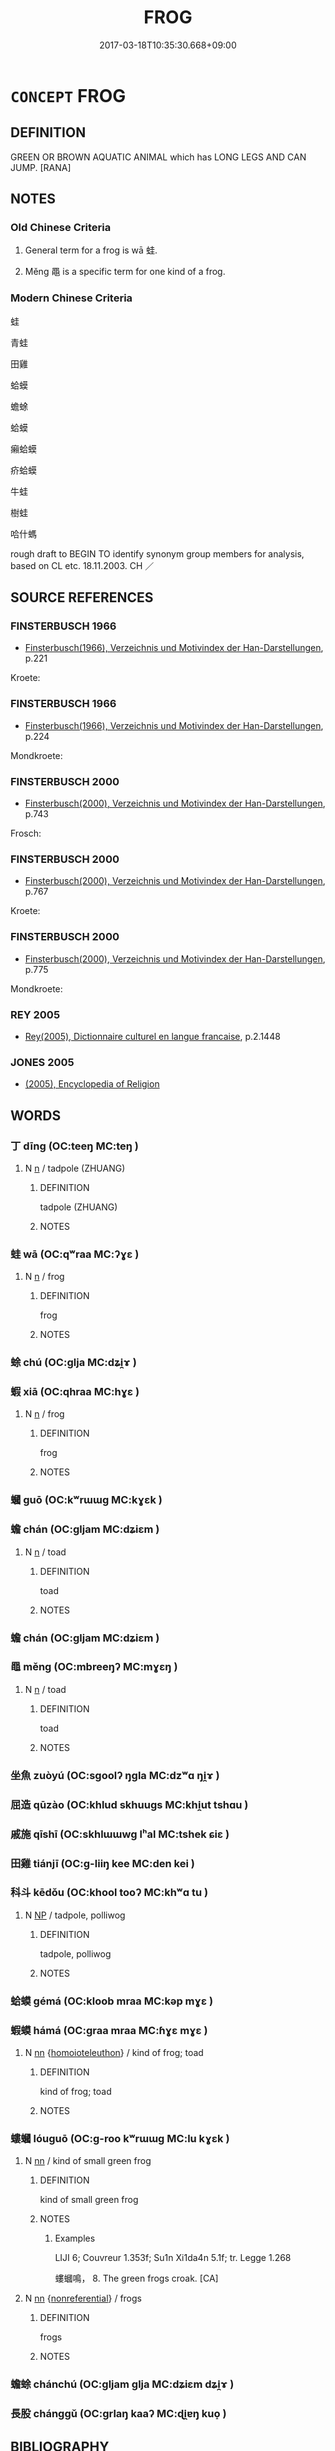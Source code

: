 # -*- mode: mandoku-tls-view -*-
#+TITLE: FROG
#+DATE: 2017-03-18T10:35:30.668+09:00        
#+STARTUP: content
* =CONCEPT= FROG
:PROPERTIES:
:CUSTOM_ID: uuid-b7d4bc4b-3c90-4978-b12f-d482cc09868d
:SYNONYM+:  TOAD
:TR_ZH: 青蛙
:TR_OCH: 蛙
:END:
** DEFINITION

GREEN OR BROWN AQUATIC ANIMAL which has LONG LEGS AND CAN JUMP. [RANA]

** NOTES

*** Old Chinese Criteria
1. General term for a frog is wā 蛙.

2. Měng 黽 is a specific term for one kind of a frog.

*** Modern Chinese Criteria
蛙

青蛙

田雞

蛤蟆

蟾蜍

蛤蟆

癩蛤蟆

疥蛤蟆

牛蛙

樹蛙

哈什螞

rough draft to BEGIN TO identify synonym group members for analysis, based on CL etc. 18.11.2003. CH ／

** SOURCE REFERENCES
*** FINSTERBUSCH 1966
 - [[cite:FINSTERBUSCH-1966][Finsterbusch(1966), Verzeichnis und Motivindex der Han-Darstellungen]], p.221


Kroete:

*** FINSTERBUSCH 1966
 - [[cite:FINSTERBUSCH-1966][Finsterbusch(1966), Verzeichnis und Motivindex der Han-Darstellungen]], p.224


Mondkroete:

*** FINSTERBUSCH 2000
 - [[cite:FINSTERBUSCH-2000][Finsterbusch(2000), Verzeichnis und Motivindex der Han-Darstellungen]], p.743


Frosch:

*** FINSTERBUSCH 2000
 - [[cite:FINSTERBUSCH-2000][Finsterbusch(2000), Verzeichnis und Motivindex der Han-Darstellungen]], p.767


Kroete:

*** FINSTERBUSCH 2000
 - [[cite:FINSTERBUSCH-2000][Finsterbusch(2000), Verzeichnis und Motivindex der Han-Darstellungen]], p.775


Mondkroete:

*** REY 2005
 - [[cite:REY-2005][Rey(2005), Dictionnaire culturel en langue francaise]], p.2.1448

*** JONES 2005
 - [[cite:JONES-2005][(2005), Encyclopedia of Religion]]
** WORDS
   :PROPERTIES:
   :VISIBILITY: children
   :END:
*** 丁 dīng (OC:teeŋ MC:teŋ )
:PROPERTIES:
:CUSTOM_ID: uuid-719653dc-42b4-42a9-8b6e-ace9ceb8d50f
:Char+: 丁(1,1/2) 
:GY_IDS+: uuid-a8e9760d-0c50-49ef-980f-47133fdf5574
:PY+: dīng     
:OC+: teeŋ     
:MC+: teŋ     
:END: 
**** N [[tls:syn-func::#uuid-8717712d-14a4-4ae2-be7a-6e18e61d929b][n]] / tadpole (ZHUANG)
:PROPERTIES:
:CUSTOM_ID: uuid-1e114ec0-773e-4943-a96d-e8838b9426c2
:WARRING-STATES-CURRENCY: 2
:END:
****** DEFINITION

tadpole (ZHUANG)

****** NOTES

*** 蛙 wā (OC:qʷraa MC:ʔɣɛ )
:PROPERTIES:
:CUSTOM_ID: uuid-1b61c5e8-d416-4b71-9b82-253016bb229b
:Char+: 蛙(142,6/12) 
:GY_IDS+: uuid-ec899245-0978-4a89-81a8-9a87b26a7ecf
:PY+: wā     
:OC+: qʷraa     
:MC+: ʔɣɛ     
:END: 
**** N [[tls:syn-func::#uuid-8717712d-14a4-4ae2-be7a-6e18e61d929b][n]] / frog
:PROPERTIES:
:CUSTOM_ID: uuid-71bbfaf6-da4e-4349-a744-fde4c8793410
:WARRING-STATES-CURRENCY: 4
:END:
****** DEFINITION

frog

****** NOTES

*** 蜍 chú (OC:ɡlja MC:dʑi̯ɤ )
:PROPERTIES:
:CUSTOM_ID: uuid-93884761-da9d-4958-a861-b5467b8c0352
:Char+: 蜍(142,7/13) 
:GY_IDS+: uuid-1f969154-6274-461b-baac-f787aee10e56
:PY+: chú     
:OC+: ɡlja     
:MC+: dʑi̯ɤ     
:END: 
*** 蝦 xiā (OC:qhraa MC:hɣɛ )
:PROPERTIES:
:CUSTOM_ID: uuid-f4f80ecb-59ac-433c-b44c-75c21f019fa1
:Char+: 蝦(142,9/15) 
:GY_IDS+: uuid-5f117c4a-bca3-4ea3-97d2-28815ccba416
:PY+: xiā     
:OC+: qhraa     
:MC+: hɣɛ     
:END: 
**** N [[tls:syn-func::#uuid-8717712d-14a4-4ae2-be7a-6e18e61d929b][n]] / frog
:PROPERTIES:
:CUSTOM_ID: uuid-4655b232-1fec-4fc9-9740-dcc32b0ba8a5
:END:
****** DEFINITION

frog

****** NOTES

*** 蟈 guō (OC:kʷrɯɯɡ MC:kɣɛk )
:PROPERTIES:
:CUSTOM_ID: uuid-3f72a3a8-f582-4945-8f9b-1b59de2d5bba
:Char+: 蟈(142,11/17) 
:GY_IDS+: uuid-ed6f7acb-53ad-407f-8778-4c4c728a3e8a
:PY+: guō     
:OC+: kʷrɯɯɡ     
:MC+: kɣɛk     
:END: 
*** 蟾 chán (OC:ɡljam MC:dʑiɛm )
:PROPERTIES:
:CUSTOM_ID: uuid-2241dcc6-e067-4fd1-81c7-da9f77ef26b2
:Char+: 蟾(142,13/19) 
:GY_IDS+: uuid-04c3badc-7a51-4158-9b6d-ca6e4f1d58e7
:PY+: chán     
:OC+: ɡljam     
:MC+: dʑiɛm     
:END: 
**** N [[tls:syn-func::#uuid-8717712d-14a4-4ae2-be7a-6e18e61d929b][n]] / toad
:PROPERTIES:
:CUSTOM_ID: uuid-ca6d2195-e834-441d-bbf1-64b0f4d9439a
:END:
****** DEFINITION

toad

****** NOTES

*** 蟾 chán (OC:ɡljam MC:dʑiɛm )
:PROPERTIES:
:CUSTOM_ID: uuid-80c2ac8d-8191-4d13-b574-5114ba90fed3
:Char+: 蟾(142,13/19) 
:GY_IDS+: uuid-04c3badc-7a51-4158-9b6d-ca6e4f1d58e7
:PY+: chán     
:OC+: ɡljam     
:MC+: dʑiɛm     
:END: 
*** 黽 měng (OC:mbreeŋʔ MC:mɣɛŋ )
:PROPERTIES:
:CUSTOM_ID: uuid-44e0077e-7ec7-4086-9960-f4e2a586c968
:Char+: 黽(205,0/13) 
:GY_IDS+: uuid-e2ea4ff3-0e98-4f53-b24b-8670f67e69d7
:PY+: měng     
:OC+: mbreeŋʔ     
:MC+: mɣɛŋ     
:END: 
**** N [[tls:syn-func::#uuid-8717712d-14a4-4ae2-be7a-6e18e61d929b][n]] / toad
:PROPERTIES:
:CUSTOM_ID: uuid-88457703-f1c1-40d4-a5be-d8cc1e623f69
:END:
****** DEFINITION

toad

****** NOTES

*** 坐魚 zuòyú (OC:sɡoolʔ ŋɡla MC:dzʷɑ ŋi̯ɤ )
:PROPERTIES:
:CUSTOM_ID: uuid-ff168b85-08d4-4f97-8525-a8e8dd652760
:Char+: 坐(32,4/7) 魚(195,0/11) 
:GY_IDS+: uuid-f88c4755-7f5b-4f25-8190-8d5a961a2884 uuid-35dd98f8-38e4-4784-ad3f-430f94a77fb6
:PY+: zuò yú    
:OC+: sɡoolʔ ŋɡla    
:MC+: dzʷɑ ŋi̯ɤ    
:END: 
*** 屈造 qūzào (OC:khlud skhuuɡs MC:khi̯ut tshɑu )
:PROPERTIES:
:CUSTOM_ID: uuid-30e6b2a2-cff9-4e69-9e93-7bbcd220f772
:Char+: 屈(44,5/8) 造(162,7/11) 
:GY_IDS+: uuid-cacbf37d-677b-4d45-9dc2-235fd5c5cdeb uuid-b8f8cfa5-178f-45ab-a2ed-a9ef4e5a0122
:PY+: qū zào    
:OC+: khlud skhuuɡs    
:MC+: khi̯ut tshɑu    
:END: 
*** 戚施 qīshī (OC:skhlɯɯwɡ lʰal MC:tshek ɕiɛ )
:PROPERTIES:
:CUSTOM_ID: uuid-32ad9726-148c-4344-9055-c8544348c5e8
:Char+: 戚(62,7/11) 施(70,5/9) 
:GY_IDS+: uuid-dfaa5949-0231-48ca-b416-ecb77ca20b1f uuid-6c1d4e94-b2b9-4cce-8aed-9f5230426120
:PY+: qī shī    
:OC+: skhlɯɯwɡ lʰal    
:MC+: tshek ɕiɛ    
:END: 
*** 田雞 tiánjī (OC:ɡ-liiŋ kee MC:den kei )
:PROPERTIES:
:CUSTOM_ID: uuid-8e2ccd81-5123-433c-b673-b229ac629f35
:Char+: 田(102,0/5) 雞(172,10/18) 
:GY_IDS+: uuid-912548b1-fb97-424b-8c78-65bf05f0ee71 uuid-713f36d8-5896-473a-8c1a-49e151414bb2
:PY+: tián jī    
:OC+: ɡ-liiŋ kee    
:MC+: den kei    
:END: 
*** 科斗 kēdǒu (OC:khool tooʔ MC:khʷɑ tu )
:PROPERTIES:
:CUSTOM_ID: uuid-44419ad0-5e7b-4d69-9677-4284effb102e
:Char+: 科(115,4/9) 斗(68,0/4) 
:GY_IDS+: uuid-1c5e90c0-eaf2-4aff-9c14-238b8a24fc58 uuid-390bf602-5dda-47af-b92b-9150f84678fb
:PY+: kē dǒu    
:OC+: khool tooʔ    
:MC+: khʷɑ tu    
:END: 
**** N [[tls:syn-func::#uuid-a8e89bab-49e1-4426-b230-0ec7887fd8b4][NP]] / tadpole, polliwog
:PROPERTIES:
:CUSTOM_ID: uuid-32f645e8-0cfe-4a91-bf2a-a113a55e21e0
:END:
****** DEFINITION

tadpole, polliwog

****** NOTES

*** 蛤蟆 gémá (OC:kloob mraa MC:kəp mɣɛ )
:PROPERTIES:
:CUSTOM_ID: uuid-034e79b0-0ec6-4aa0-8bee-4a703ebff84c
:Char+: 蛤(142,6/12) 蟆(142,11/17) 
:GY_IDS+: uuid-099aa8b8-95af-46fa-860b-89edacd15fd7 uuid-0b09022a-a679-4ac0-b0c3-20c04606d3a3
:PY+: gé má    
:OC+: kloob mraa    
:MC+: kəp mɣɛ    
:END: 
*** 蝦蟆 hámá (OC:ɡraa mraa MC:ɦɣɛ mɣɛ )
:PROPERTIES:
:CUSTOM_ID: uuid-22e4846a-8b69-46ee-9b64-71d6ca41e2a9
:Char+: 蝦(142,9/15) 蟆(142,11/17) 
:GY_IDS+: uuid-6b69877e-9127-4f29-ab35-ca1dc04c02ad uuid-0b09022a-a679-4ac0-b0c3-20c04606d3a3
:PY+: há má    
:OC+: ɡraa mraa    
:MC+: ɦɣɛ mɣɛ    
:END: 
**** N [[tls:syn-func::#uuid-81b5275d-0f2f-4adb-bb8c-91ea0371bc12][nn]] {[[tls:sem-feat::#uuid-a3e5e16e-bdcf-49bb-bbed-2d478dafdb7c][homoioteleuthon]]} / kind of frog; toad
:PROPERTIES:
:CUSTOM_ID: uuid-d972bd05-4361-4a9f-b7e0-3db6c7a6491e
:END:
****** DEFINITION

kind of frog; toad

****** NOTES

*** 螻蟈 lóuguō (OC:ɡ-roo kʷrɯɯɡ MC:lu kɣɛk )
:PROPERTIES:
:CUSTOM_ID: uuid-d49522bd-d822-44a9-a851-a3c0d9e6e519
:Char+: 螻(142,11/17) 蟈(142,11/17) 
:GY_IDS+: uuid-27a22e80-dce7-4512-9017-bcd24fd543cf uuid-ed6f7acb-53ad-407f-8778-4c4c728a3e8a
:PY+: lóu guō    
:OC+: ɡ-roo kʷrɯɯɡ    
:MC+: lu kɣɛk    
:END: 
**** N [[tls:syn-func::#uuid-81b5275d-0f2f-4adb-bb8c-91ea0371bc12][nn]] / kind of small green frog
:PROPERTIES:
:CUSTOM_ID: uuid-63c9f004-904c-4001-9541-05ba5c291af1
:END:
****** DEFINITION

kind of small green frog

****** NOTES

******* Examples
LIJI 6; Couvreur 1.353f; Su1n Xi1da4n 5.1f; tr. Legge 1.268

 螻蟈鳴， 8. The green frogs croak. [CA]

**** N [[tls:syn-func::#uuid-81b5275d-0f2f-4adb-bb8c-91ea0371bc12][nn]] {[[tls:sem-feat::#uuid-f8182437-4c38-4cc9-a6f8-b4833cdea2ba][nonreferential]]} / frogs
:PROPERTIES:
:CUSTOM_ID: uuid-9e0342d5-770d-48ce-96e5-94ab5cd62829
:END:
****** DEFINITION

frogs

****** NOTES

*** 蟾蜍 chánchú (OC:ɡljam ɡlja MC:dʑiɛm dʑi̯ɤ )
:PROPERTIES:
:CUSTOM_ID: uuid-05377444-78ff-41f2-bc4c-bfde826f9af9
:Char+: 蟾(142,13/19) 蜍(142,7/13) 
:GY_IDS+: uuid-04c3badc-7a51-4158-9b6d-ca6e4f1d58e7 uuid-1f969154-6274-461b-baac-f787aee10e56
:PY+: chán chú    
:OC+: ɡljam ɡlja    
:MC+: dʑiɛm dʑi̯ɤ    
:END: 
*** 長股 chánggǔ (OC:ɡrlaŋ kaaʔ MC:ɖi̯ɐŋ kuo̝ )
:PROPERTIES:
:CUSTOM_ID: uuid-98cda825-2cb8-49ad-852f-f6a3b8ec9e38
:Char+: 長(168,0/8) 股(130,4/8) 
:GY_IDS+: uuid-a3a65359-a600-4d8e-bb88-c8b79c558eec uuid-ea80056f-d401-47a6-a5d5-0dd57455a12d
:PY+: cháng gǔ    
:OC+: ɡrlaŋ kaaʔ    
:MC+: ɖi̯ɐŋ kuo̝    
:END: 
** BIBLIOGRAPHY
bibliography:../core/tlsbib.bib
